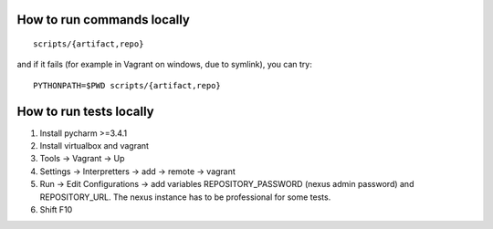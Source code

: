 How to run commands locally
---------------------------

::

    scripts/{artifact,repo}

and if it fails (for example in Vagrant on windows, due to symlink), you
can try:

::

    PYTHONPATH=$PWD scripts/{artifact,repo}

How to run tests locally
------------------------

1. Install pycharm >=3.4.1
2. Install virtualbox and vagrant
3. Tools -> Vagrant -> Up
4. Settings -> Interpretters -> add -> remote -> vagrant
5. Run -> Edit Configurations -> add variables REPOSITORY\_PASSWORD
   (nexus admin password) and REPOSITORY\_URL. The nexus instance has to
   be professional for some tests.
6. Shift F10

.. _rtfd: http://repositorytools.readthedocs.org/en/latest/
